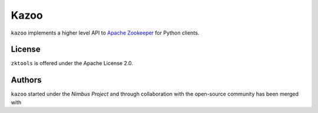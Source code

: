 =====
Kazoo
=====

``kazoo`` implements a higher level API to `Apache Zookeeper`_ for Python
clients.


License
=======

``zktools`` is offered under the Apache License 2.0.

Authors
=======

``kazoo`` started under the `Nimbus Project` and through collaboration with
the open-source community has been merged with 

.. _Apache Zookeeper: http://zookeeper.apache.org/
.. _the full docs: http://kazoo.rtfd.org/
.. _Nimbus Project: http://www.nimbusproject.org/

